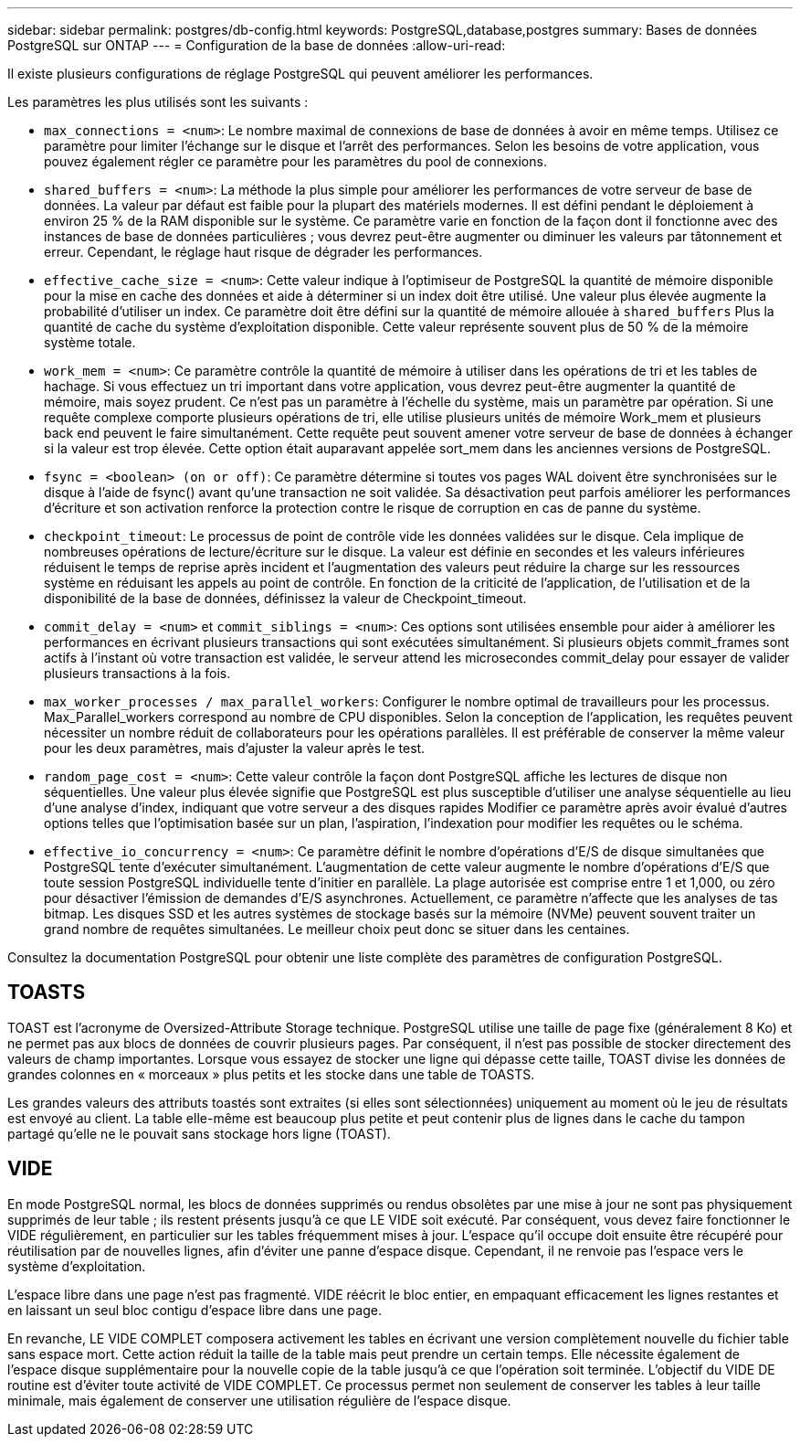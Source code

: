---
sidebar: sidebar 
permalink: postgres/db-config.html 
keywords: PostgreSQL,database,postgres 
summary: Bases de données PostgreSQL sur ONTAP 
---
= Configuration de la base de données
:allow-uri-read: 


[role="lead"]
Il existe plusieurs configurations de réglage PostgreSQL qui peuvent améliorer les performances.

Les paramètres les plus utilisés sont les suivants :

* `max_connections = <num>`: Le nombre maximal de connexions de base de données à avoir en même temps. Utilisez ce paramètre pour limiter l'échange sur le disque et l'arrêt des performances. Selon les besoins de votre application, vous pouvez également régler ce paramètre pour les paramètres du pool de connexions.
* `shared_buffers = <num>`: La méthode la plus simple pour améliorer les performances de votre serveur de base de données. La valeur par défaut est faible pour la plupart des matériels modernes. Il est défini pendant le déploiement à environ 25 % de la RAM disponible sur le système. Ce paramètre varie en fonction de la façon dont il fonctionne avec des instances de base de données particulières ; vous devrez peut-être augmenter ou diminuer les valeurs par tâtonnement et erreur. Cependant, le réglage haut risque de dégrader les performances.
* `effective_cache_size = <num>`: Cette valeur indique à l'optimiseur de PostgreSQL la quantité de mémoire disponible pour la mise en cache des données et aide à déterminer si un index doit être utilisé. Une valeur plus élevée augmente la probabilité d'utiliser un index. Ce paramètre doit être défini sur la quantité de mémoire allouée à `shared_buffers` Plus la quantité de cache du système d'exploitation disponible. Cette valeur représente souvent plus de 50 % de la mémoire système totale.
* `work_mem = <num>`: Ce paramètre contrôle la quantité de mémoire à utiliser dans les opérations de tri et les tables de hachage. Si vous effectuez un tri important dans votre application, vous devrez peut-être augmenter la quantité de mémoire, mais soyez prudent. Ce n'est pas un paramètre à l'échelle du système, mais un paramètre par opération. Si une requête complexe comporte plusieurs opérations de tri, elle utilise plusieurs unités de mémoire Work_mem et plusieurs back end peuvent le faire simultanément. Cette requête peut souvent amener votre serveur de base de données à échanger si la valeur est trop élevée. Cette option était auparavant appelée sort_mem dans les anciennes versions de PostgreSQL.
* `fsync = <boolean> (on or off)`: Ce paramètre détermine si toutes vos pages WAL doivent être synchronisées sur le disque à l'aide de fsync() avant qu'une transaction ne soit validée. Sa désactivation peut parfois améliorer les performances d'écriture et son activation renforce la protection contre le risque de corruption en cas de panne du système.
* `checkpoint_timeout`: Le processus de point de contrôle vide les données validées sur le disque. Cela implique de nombreuses opérations de lecture/écriture sur le disque. La valeur est définie en secondes et les valeurs inférieures réduisent le temps de reprise après incident et l'augmentation des valeurs peut réduire la charge sur les ressources système en réduisant les appels au point de contrôle. En fonction de la criticité de l'application, de l'utilisation et de la disponibilité de la base de données, définissez la valeur de Checkpoint_timeout.
* `commit_delay = <num>` et `commit_siblings = <num>`: Ces options sont utilisées ensemble pour aider à améliorer les performances en écrivant plusieurs transactions qui sont exécutées simultanément. Si plusieurs objets commit_frames sont actifs à l'instant où votre transaction est validée, le serveur attend les microsecondes commit_delay pour essayer de valider plusieurs transactions à la fois.
* `max_worker_processes / max_parallel_workers`: Configurer le nombre optimal de travailleurs pour les processus. Max_Parallel_workers correspond au nombre de CPU disponibles. Selon la conception de l'application, les requêtes peuvent nécessiter un nombre réduit de collaborateurs pour les opérations parallèles. Il est préférable de conserver la même valeur pour les deux paramètres, mais d'ajuster la valeur après le test.
* `random_page_cost = <num>`: Cette valeur contrôle la façon dont PostgreSQL affiche les lectures de disque non séquentielles. Une valeur plus élevée signifie que PostgreSQL est plus susceptible d'utiliser une analyse séquentielle au lieu d'une analyse d'index, indiquant que votre serveur a des disques rapides Modifier ce paramètre après avoir évalué d'autres options telles que l'optimisation basée sur un plan, l'aspiration, l'indexation pour modifier les requêtes ou le schéma.
* `effective_io_concurrency = <num>`: Ce paramètre définit le nombre d'opérations d'E/S de disque simultanées que PostgreSQL tente d'exécuter simultanément. L'augmentation de cette valeur augmente le nombre d'opérations d'E/S que toute session PostgreSQL individuelle tente d'initier en parallèle. La plage autorisée est comprise entre 1 et 1,000, ou zéro pour désactiver l'émission de demandes d'E/S asynchrones. Actuellement, ce paramètre n'affecte que les analyses de tas bitmap. Les disques SSD et les autres systèmes de stockage basés sur la mémoire (NVMe) peuvent souvent traiter un grand nombre de requêtes simultanées. Le meilleur choix peut donc se situer dans les centaines.


Consultez la documentation PostgreSQL pour obtenir une liste complète des paramètres de configuration PostgreSQL.



== TOASTS

TOAST est l'acronyme de Oversized-Attribute Storage technique. PostgreSQL utilise une taille de page fixe (généralement 8 Ko) et ne permet pas aux blocs de données de couvrir plusieurs pages. Par conséquent, il n'est pas possible de stocker directement des valeurs de champ importantes. Lorsque vous essayez de stocker une ligne qui dépasse cette taille, TOAST divise les données de grandes colonnes en « morceaux » plus petits et les stocke dans une table de TOASTS.

Les grandes valeurs des attributs toastés sont extraites (si elles sont sélectionnées) uniquement au moment où le jeu de résultats est envoyé au client. La table elle-même est beaucoup plus petite et peut contenir plus de lignes dans le cache du tampon partagé qu'elle ne le pouvait sans stockage hors ligne (TOAST).



== VIDE

En mode PostgreSQL normal, les blocs de données supprimés ou rendus obsolètes par une mise à jour ne sont pas physiquement supprimés de leur table ; ils restent présents jusqu'à ce que LE VIDE soit exécuté. Par conséquent, vous devez faire fonctionner le VIDE régulièrement, en particulier sur les tables fréquemment mises à jour. L'espace qu'il occupe doit ensuite être récupéré pour réutilisation par de nouvelles lignes, afin d'éviter une panne d'espace disque. Cependant, il ne renvoie pas l'espace vers le système d'exploitation.

L'espace libre dans une page n'est pas fragmenté. VIDE réécrit le bloc entier, en empaquant efficacement les lignes restantes et en laissant un seul bloc contigu d'espace libre dans une page.

En revanche, LE VIDE COMPLET composera activement les tables en écrivant une version complètement nouvelle du fichier table sans espace mort. Cette action réduit la taille de la table mais peut prendre un certain temps. Elle nécessite également de l'espace disque supplémentaire pour la nouvelle copie de la table jusqu'à ce que l'opération soit terminée. L'objectif du VIDE DE routine est d'éviter toute activité de VIDE COMPLET. Ce processus permet non seulement de conserver les tables à leur taille minimale, mais également de conserver une utilisation régulière de l'espace disque.
